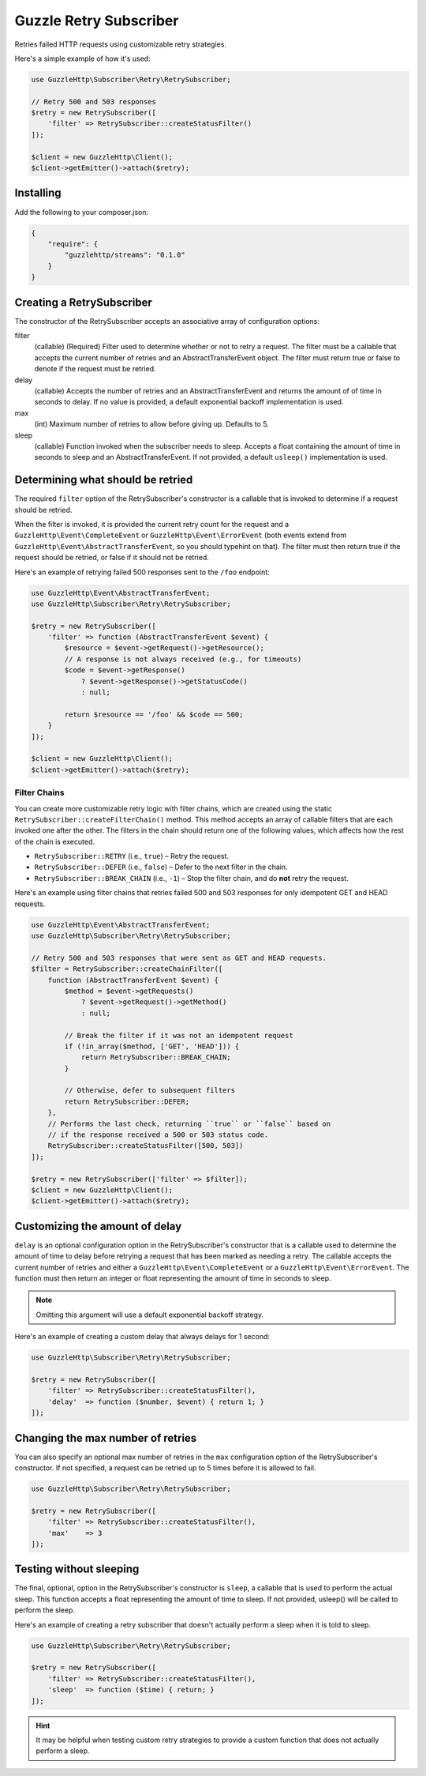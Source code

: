 =======================
Guzzle Retry Subscriber
=======================

Retries failed HTTP requests using customizable retry strategies.

Here's a simple example of how it's used:

.. code-block:: php

    use GuzzleHttp\Subscriber\Retry\RetrySubscriber;

    // Retry 500 and 503 responses
    $retry = new RetrySubscriber([
        'filter' => RetrySubscriber::createStatusFilter()
    ]);

    $client = new GuzzleHttp\Client();
    $client->getEmitter()->attach($retry);

Installing
----------

Add the following to your composer.json:

.. code-block:: javascript

    {
        "require": {
            "guzzlehttp/streams": "0.1.0"
        }
    }

Creating a RetrySubscriber
--------------------------

The constructor of the RetrySubscriber accepts an associative array of
configuration options:

filter
    (callable) (Required) Filter used to determine whether or not to retry a
    request. The filter must be a callable that accepts the current number of
    retries and an AbstractTransferEvent object. The filter must return true or
    false to denote if the request must be retried.
delay
    (callable) Accepts the number of retries and an AbstractTransferEvent and
    returns the amount of of time in seconds to delay. If no value is provided,
    a default exponential backoff implementation is used.
max
    (int) Maximum number of retries to allow before giving up. Defaults to 5.
sleep
    (callable) Function invoked when the subscriber needs to sleep. Accepts a
    float containing the amount of time in seconds to sleep and an
    AbstractTransferEvent. If not provided, a default ``usleep()``
    implementation is used.

Determining what should be retried
----------------------------------

The required ``filter`` option of the RetrySubscriber's constructor is a
callable that is invoked to determine if a request should be retried.

When the filter is invoked, it is provided the current retry count for the
request and a ``GuzzleHttp\Event\CompleteEvent`` or
``GuzzleHttp\Event\ErrorEvent`` (both events extend from
``GuzzleHttp\Event\AbstractTransferEvent``, so you should typehint on that).
The filter must then return true if the request should be retried, or false if
it should not be retried.

Here's an example of retrying failed 500 responses sent to the ``/foo``
endpoint:

.. code-block:: php

    use GuzzleHttp\Event\AbstractTransferEvent;
    use GuzzleHttp\Subscriber\Retry\RetrySubscriber;

    $retry = new RetrySubscriber([
        'filter' => function (AbstractTransferEvent $event) {
            $resource = $event->getRequest()->getResource();
            // A response is not always received (e.g., for timeouts)
            $code = $event->getResponse()
                ? $event->getResponse()->getStatusCode()
                : null;

            return $resource == '/foo' && $code == 500;
        }
    ]);

    $client = new GuzzleHttp\Client();
    $client->getEmitter()->attach($retry);

Filter Chains
~~~~~~~~~~~~~

You can create more customizable retry logic with filter chains, which are
created using the static ``RetrySubscriber::createFilterChain()`` method. This
method accepts an array of callable filters that are each invoked one after the
other. The filters in the chain should return one of the following values,
which affects how the rest of the chain is executed.

* ``RetrySubscriber::RETRY`` (i.e., ``true``) – Retry the request.
* ``RetrySubscriber::DEFER`` (i.e., ``false``) – Defer to the next filter in
  the chain.
* ``RetrySubscriber::BREAK_CHAIN`` (i.e., ``-1``) – Stop the filter chain, and
  do **not** retry the request.

Here's an example using filter chains that retries failed 500 and 503 responses
for only idempotent GET and HEAD requests.

.. code-block:: php

    use GuzzleHttp\Event\AbstractTransferEvent;
    use GuzzleHttp\Subscriber\Retry\RetrySubscriber;

    // Retry 500 and 503 responses that were sent as GET and HEAD requests.
    $filter = RetrySubscriber::createChainFilter([
        function (AbstractTransferEvent $event) {
            $method = $event->getRequests()
                ? $event->getRequest()->getMethod()
                : null;

            // Break the filter if it was not an idempotent request
            if (!in_array($method, ['GET', 'HEAD'])) {
                return RetrySubscriber::BREAK_CHAIN;
            }

            // Otherwise, defer to subsequent filters
            return RetrySubscriber::DEFER;
        },
        // Performs the last check, returning ``true`` or ``false`` based on
        // if the response received a 500 or 503 status code.
        RetrySubscriber::createStatusFilter([500, 503])
    ]);

    $retry = new RetrySubscriber(['filter' => $filter]);
    $client = new GuzzleHttp\Client();
    $client->getEmitter()->attach($retry);

Customizing the amount of delay
-------------------------------

``delay`` is an optional configuration option in the RetrySubscriber's
constructor that is a callable used to determine the amount of time to delay
before retrying a request that has been marked as needing a retry. The callable
accepts the current number of retries and either a
``GuzzleHttp\Event\CompleteEvent`` or a ``GuzzleHttp\Event\ErrorEvent``. The
function must then return an integer or float representing the amount of time
in seconds to sleep.

.. note::

    Omitting this argument will use a default exponential backoff strategy.

Here's an example of creating a custom delay that always delays for 1 second:

.. code-block:: php

    use GuzzleHttp\Subscriber\Retry\RetrySubscriber;

    $retry = new RetrySubscriber([
        'filter' => RetrySubscriber::createStatusFilter(),
        'delay'  => function ($number, $event) { return 1; }
    ]);

Changing the max number of retries
----------------------------------

You can also specify an optional max number of retries in the ``max``
configuration option of the RetrySubscriber's constructor. If not specified, a
request can be retried up to 5 times before it is allowed to fail.

.. code-block:: php

    use GuzzleHttp\Subscriber\Retry\RetrySubscriber;

    $retry = new RetrySubscriber([
        'filter' => RetrySubscriber::createStatusFilter(),
        'max'    => 3
    ]);

Testing without sleeping
------------------------

The final, optional, option in the RetrySubscriber's constructor is ``sleep``,
a callable that is used to perform the actual sleep. This function accepts a
float representing the amount of time to sleep. If not provided, usleep() will
be called to perform the sleep.

Here's an example of creating a retry subscriber that doesn't actually perform
a sleep when it is told to sleep.

.. code-block:: php

    use GuzzleHttp\Subscriber\Retry\RetrySubscriber;

    $retry = new RetrySubscriber([
        'filter' => RetrySubscriber::createStatusFilter(),
        'sleep'  => function ($time) { return; }
    ]);

.. hint::

    It may be helpful when testing custom retry strategies to provide a custom
    function that does not actually perform a sleep.
